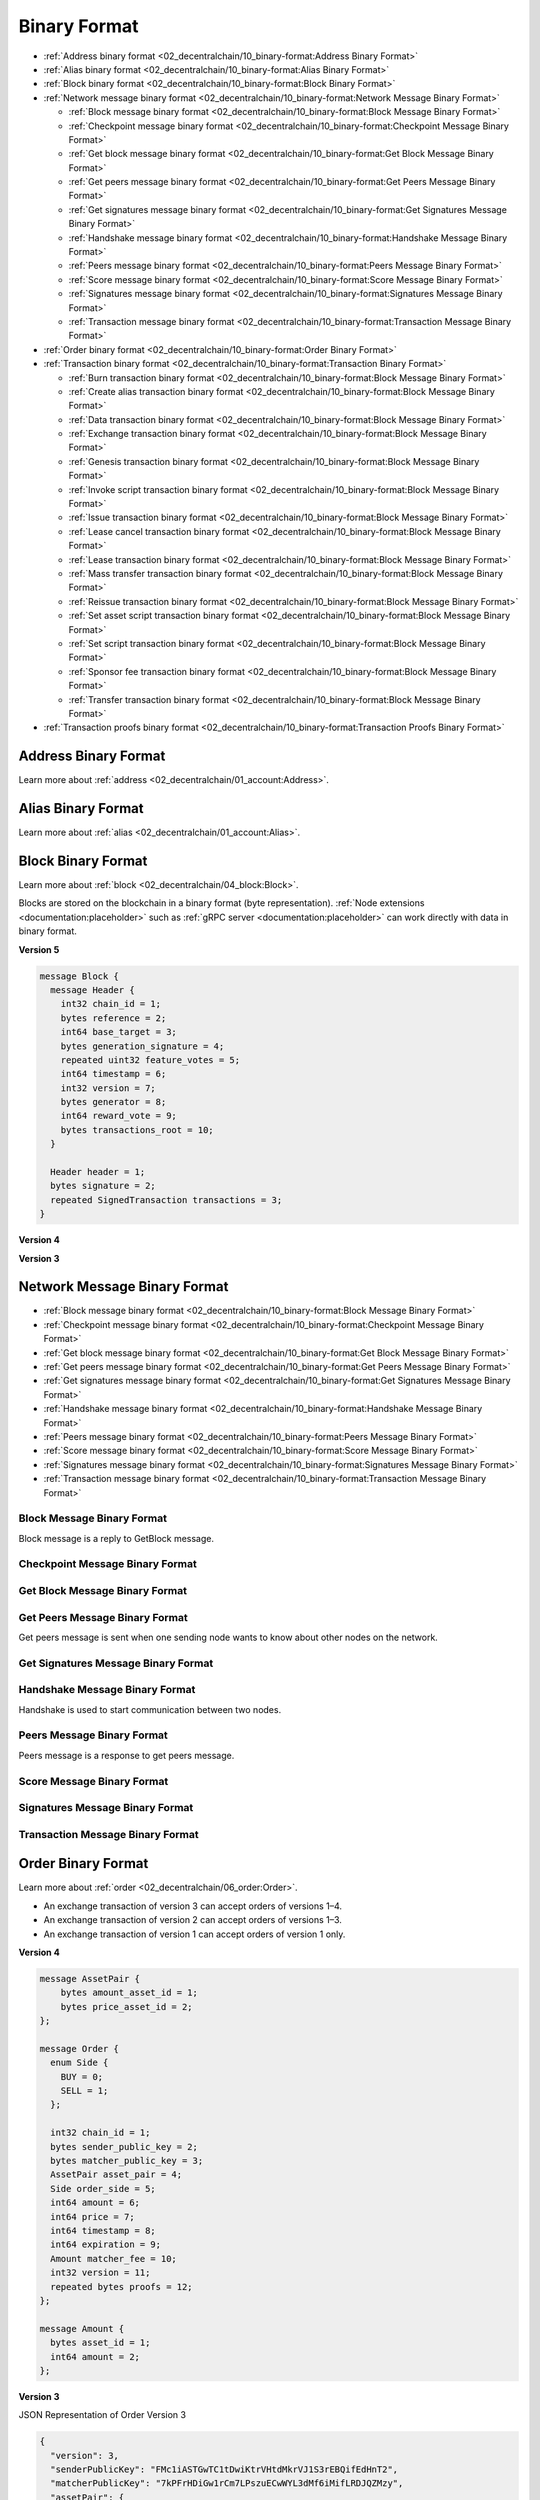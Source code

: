 *************
Binary Format
*************

* :ref:`Address binary format <02_decentralchain/10_binary-format:Address Binary Format>`
* :ref:`Alias binary format <02_decentralchain/10_binary-format:Alias Binary Format>`
* :ref:`Block binary format <02_decentralchain/10_binary-format:Block Binary Format>`
* :ref:`Network message binary format <02_decentralchain/10_binary-format:Network Message Binary Format>`

  * :ref:`Block message binary format <02_decentralchain/10_binary-format:Block Message Binary Format>`
  * :ref:`Checkpoint message binary format <02_decentralchain/10_binary-format:Checkpoint Message Binary Format>`
  * :ref:`Get block message binary format <02_decentralchain/10_binary-format:Get Block Message Binary Format>`
  * :ref:`Get peers message binary format <02_decentralchain/10_binary-format:Get Peers Message Binary Format>`
  * :ref:`Get signatures message binary format <02_decentralchain/10_binary-format:Get Signatures Message Binary Format>`
  * :ref:`Handshake message binary format <02_decentralchain/10_binary-format:Handshake Message Binary Format>`
  * :ref:`Peers message binary format <02_decentralchain/10_binary-format:Peers Message Binary Format>`
  * :ref:`Score message binary format <02_decentralchain/10_binary-format:Score Message Binary Format>`
  * :ref:`Signatures message binary format <02_decentralchain/10_binary-format:Signatures Message Binary Format>`
  * :ref:`Transaction message binary format <02_decentralchain/10_binary-format:Transaction Message Binary Format>`

* :ref:`Order binary format <02_decentralchain/10_binary-format:Order Binary Format>`
* :ref:`Transaction binary format <02_decentralchain/10_binary-format:Transaction Binary Format>`

  * :ref:`Burn transaction binary format <02_decentralchain/10_binary-format:Block Message Binary Format>`
  * :ref:`Create alias transaction binary format <02_decentralchain/10_binary-format:Block Message Binary Format>`
  * :ref:`Data transaction binary format <02_decentralchain/10_binary-format:Block Message Binary Format>`
  * :ref:`Exchange transaction binary format <02_decentralchain/10_binary-format:Block Message Binary Format>`
  * :ref:`Genesis transaction binary format <02_decentralchain/10_binary-format:Block Message Binary Format>`
  * :ref:`Invoke script transaction binary format <02_decentralchain/10_binary-format:Block Message Binary Format>`
  * :ref:`Issue transaction binary format <02_decentralchain/10_binary-format:Block Message Binary Format>`
  * :ref:`Lease cancel transaction binary format <02_decentralchain/10_binary-format:Block Message Binary Format>`
  * :ref:`Lease transaction binary format <02_decentralchain/10_binary-format:Block Message Binary Format>`
  * :ref:`Mass transfer transaction binary format <02_decentralchain/10_binary-format:Block Message Binary Format>`
  * :ref:`Reissue transaction binary format <02_decentralchain/10_binary-format:Block Message Binary Format>`
  * :ref:`Set asset script transaction binary format <02_decentralchain/10_binary-format:Block Message Binary Format>`
  * :ref:`Set script transaction binary format <02_decentralchain/10_binary-format:Block Message Binary Format>`
  * :ref:`Sponsor fee transaction binary format <02_decentralchain/10_binary-format:Block Message Binary Format>`
  * :ref:`Transfer transaction binary format <02_decentralchain/10_binary-format:Block Message Binary Format>`

* :ref:`Transaction proofs binary format <02_decentralchain/10_binary-format:Transaction Proofs Binary Format>`

Address Binary Format
=====================

Learn more about :ref:`address <02_decentralchain/01_account:Address>`.

.. csv-table:: Address Binary Format
  :file: ../_static/02_decentralchain/tables/035_Address-Binary-Format.csv 
  :header-rows: 1 
  :class: longtable
  :widths: 1 2 2 1 4

Alias Binary Format
===================

Learn more about :ref:`alias <02_decentralchain/01_account:Alias>`.

.. csv-table:: Alias Binary Format
  :file: ../_static/02_decentralchain/tables/036_Alias-Binary-Format.csv 
  :header-rows: 1 
  :class: longtable
  :widths: 1 2 2 2 4

Block Binary Format
===================

Learn more about :ref:`block <02_decentralchain/04_block:Block>`.

Blocks are stored on the blockchain in a binary format (byte representation). :ref:`Node extensions <documentation:placeholder>` such as :ref:`gRPC server <documentation:placeholder>` can work directly with data in binary format.

:strong:`Version 5`

.. code-block:: none

  message Block {
    message Header {
      int32 chain_id = 1;
      bytes reference = 2;
      int64 base_target = 3;
      bytes generation_signature = 4;
      repeated uint32 feature_votes = 5;
      int64 timestamp = 6;
      int32 version = 7;
      bytes generator = 8;
      int64 reward_vote = 9;
      bytes transactions_root = 10;
    }

    Header header = 1;
    bytes signature = 2;
    repeated SignedTransaction transactions = 3;
  }

.. csv-table:: Block Binary Format Version 5
  :file: ../_static/02_decentralchain/tables/037_Block-Binary-Format-V5.csv 
  :header-rows: 1 
  :class: longtable
  :widths: 1 3

:strong:`Version 4`

.. csv-table:: Block Binary Format Version 4
  :file: ../_static/02_decentralchain/tables/038_Block-Binary-Format-V4.csv 
  :header-rows: 1 
  :class: longtable
  :widths: 1 2 2 2 2

:strong:`Version 3`

.. csv-table:: Block Binary Format Version 3
  :file: ../_static/02_decentralchain/tables/039_Block-Binary-Format-V3.csv 
  :header-rows: 1 
  :class: longtable
  :widths: 1 2 2 2 2

Network Message Binary Format	
=============================

* :ref:`Block message binary format <02_decentralchain/10_binary-format:Block Message Binary Format>`
* :ref:`Checkpoint message binary format <02_decentralchain/10_binary-format:Checkpoint Message Binary Format>`
* :ref:`Get block message binary format <02_decentralchain/10_binary-format:Get Block Message Binary Format>`
* :ref:`Get peers message binary format <02_decentralchain/10_binary-format:Get Peers Message Binary Format>`
* :ref:`Get signatures message binary format <02_decentralchain/10_binary-format:Get Signatures Message Binary Format>`
* :ref:`Handshake message binary format <02_decentralchain/10_binary-format:Handshake Message Binary Format>`
* :ref:`Peers message binary format <02_decentralchain/10_binary-format:Peers Message Binary Format>`
* :ref:`Score message binary format <02_decentralchain/10_binary-format:Score Message Binary Format>`
* :ref:`Signatures message binary format <02_decentralchain/10_binary-format:Signatures Message Binary Format>`
* :ref:`Transaction message binary format <02_decentralchain/10_binary-format:Transaction Message Binary Format>`

Block Message Binary Format
---------------------------

Block message is a reply to GetBlock message.

.. csv-table:: Block Message Binary Format
  :file: ../_static/02_decentralchain/tables/040_Block-Message-Binary-Format.csv 
  :header-rows: 1 
  :class: longtable
  :widths: 1 2 1 1

Checkpoint Message Binary Format
--------------------------------

.. csv-table:: Checkpoint Message Binary Format
  :file: ../_static/02_decentralchain/tables/041_Checkpoint-Message-Binary-Format.csv 
  :header-rows: 1 
  :class: longtable
  :widths: 1 2 1 1

Get Block Message Binary Format
-------------------------------

.. csv-table:: Get Block Message Binary Format
  :file: ../_static/02_decentralchain/tables/042_Get-Block-Message-Binary-Format.csv 
  :header-rows: 1 
  :class: longtable
  :widths: 1 2 1 1

Get Peers Message Binary Format
-------------------------------

Get peers message is sent when one sending node wants to know about other nodes on the network.

.. csv-table:: Get Peers Message Binary Format
  :file: ../_static/02_decentralchain/tables/043_Get-Peers-Message-Binary-Format.csv 
  :header-rows: 1 
  :class: longtable
  :widths: 1 2 1 1

Get Signatures Message Binary Format
------------------------------------

.. csv-table:: Get Signatures Message Binary Format
  :file: ../_static/02_decentralchain/tables/044_Get-Signatures-Message-Binary-Format.csv 
  :header-rows: 1 
  :class: longtable
  :widths: 1 2 1 1

Handshake Message Binary Format
-------------------------------

Handshake is used to start communication between two nodes.

.. csv-table:: Handshake Message Binary Format
  :file: ../_static/02_decentralchain/tables/045_Handshake-Message-Binary-Format.csv 
  :header-rows: 1 
  :class: longtable
  :widths: 1 3 1 1

Peers Message Binary Format
---------------------------

Peers message is a response to get peers message.

.. csv-table:: Peers Message Binary Format
  :file: ../_static/02_decentralchain/tables/046_Peers-Message-Binary-Format.csv 
  :header-rows: 1 
  :class: longtable
  :widths: 1 2 1 1

Score Message Binary Format
---------------------------

.. csv-table:: Score Message Binary Format
  :file: ../_static/02_decentralchain/tables/047_Score-Message-Binary-Format.csv 
  :header-rows: 1 
  :class: longtable
  :widths: 1 2 1 1

Signatures Message Binary Format
--------------------------------

.. csv-table:: Signatures Message Binary Format
  :file: ../_static/02_decentralchain/tables/048_Signatures-Message-Binary-Format.csv 
  :header-rows: 1 
  :class: longtable
  :widths: 1 2 1 1

Transaction Message Binary Format
---------------------------------

.. csv-table:: Transaction Message Binary Format
  :file: ../_static/02_decentralchain/tables/049_Transaction-Message-Binary-Format.csv 
  :header-rows: 1 
  :class: longtable
  :widths: 1 2 1 1

Order Binary Format
===================

Learn more about :ref:`order <02_decentralchain/06_order:Order>`.

* An exchange transaction of version 3 can accept orders of versions 1–4.
* An exchange transaction of version 2 can accept orders of versions 1–3.
* An exchange transaction of version 1 can accept orders of version 1 only.

:strong:`Version 4`

.. code-block:: none

  message AssetPair {
      bytes amount_asset_id = 1;
      bytes price_asset_id = 2;
  };

  message Order {
    enum Side {
      BUY = 0;
      SELL = 1;
    };

    int32 chain_id = 1;
    bytes sender_public_key = 2;
    bytes matcher_public_key = 3;
    AssetPair asset_pair = 4;
    Side order_side = 5;
    int64 amount = 6;
    int64 price = 7;
    int64 timestamp = 8;
    int64 expiration = 9;
    Amount matcher_fee = 10;
    int32 version = 11;
    repeated bytes proofs = 12;
  };

  message Amount {
    bytes asset_id = 1;
    int64 amount = 2;
  };

.. csv-table:: Order Binary Format Version 4
  :file: ../_static/02_decentralchain/tables/050_Order-Binary-Format-V4.csv 
  :header-rows: 1 
  :class: longtable
  :widths: 1 1 4

:strong:`Version 3`

.. csv-table:: Order Binary Format Version 3
  :file: ../_static/02_decentralchain/tables/051_Order-Binary-Format-V3.csv 
  :header-rows: 1 
  :class: longtable
  :widths: 1 3 1 2 1 3

JSON Representation of Order Version 3

.. code-block:: none

  {
    "version": 3,
    "senderPublicKey": "FMc1iASTGwTC1tDwiKtrVHtdMkrVJ1S3rEBQifEdHnT2",
    "matcherPublicKey": "7kPFrHDiGw1rCm7LPszuECwWYL3dMf6iMifLRDJQZMzy",
    "assetPair": {
      "amountAsset": "BrjUWjndUanm5VsJkbUip8VRYy6LWJePtxya3FNv4TQa",
      "priceAsset": null
    },
    "orderType": "buy",
    "amount": 150000000,
    "timestamp": 1548660872383,
    "expiration": 1551252872383,
    "matcherFee": 300000,
    "proofs": [
      "YNPdPqEUGRW42bFyGqJ8VLHHBYnpukna3NSin26ERZargGEboAhjygenY67gKNgvP5nm5ZV8VGZW3bNtejSKGEa"
    ],
    "id": "Ho6Y16AKDrySs5VTa983kjg3yCx32iDzDHpDJ5iabXka",
    "sender": "3PEFvFmyyZC1n4sfNWq6iwAVhzUT87RTFcA",
    "price": 1799925005, 
  }

:strong:`Version 2`

.. csv-table:: Order Binary Format Version 2
  :file: ../_static/02_decentralchain/tables/052_Order-Binary-Format-V2.csv 
  :header-rows: 1 
  :class: longtable
  :widths: 1 3 3 2

:strong:`Version 1`

.. csv-table:: Order Binary Format Version 1
  :file: ../_static/02_decentralchain/tables/053_Order-Binary-Format-V1.csv 
  :header-rows: 1 
  :class: longtable
  :widths: 1 3 3 2

The price listed for amount asset in price asset :math:`* 10^8`. Expiration is order time to live, timestamp in future, max :math:`= 30` days in future. The signature is calculated from the following bytes:

.. csv-table:: Order Binary Format Version 1 Bytes
  :file: ../_static/02_decentralchain/tables/054_Order-Binary-Format-V1-Bytes.csv 
  :header-rows: 1 
  :class: longtable
  :widths: 1 3 3 2

Transaction Binary Format
=========================

Learn more about :ref:`transaction <02_decentralchain/03_transaction:Transaction>`.

Transactions are stored on the blockchain in a binary format (byte representation). :ref:`Node extensions <documentation:placeholder>` such as :ref:`gRPC server <documentation:placeholder>` can work directly with data in binary format.
The transaction signature and ID are also formed on the basis of the binary format, namely the transaction body bytes. The contents of transaction body bytes is given in the description of the binary format of each type and version of the transaction. Normally the transaction body bytes include all transaction fields, with the exception of the following fields:

* Transaction ID (it is not stored on the blockchain),
* Version flag,
* Proofs or signature, depending on the version of the transaction.

The guideline for generating a signature and ID is given in the :ref:`cryptographic practical details <02_decentralchain/09_protocol:Cryptographic Practical Details>` article. All strings are UTF-8 encoded.

Protobuf
--------

Protobuf facilitates the development of client libraries for the DecentralChain blockchain, as it avoids serialization errors and streamlines the creation of a correctly signed transaction. How to generate a transaction signature using protobuf:

* Download the `protocol buffers package <https://github.com/protocolbuffers/protobuf/releases/>`_ for your programming language. Generate the Transaction class on the basis of transaction.proto.
* Fill in the transaction fields.

   * Asset IDs should be specified in the binary format.
   * Addresses should be specified in the shortened binary format (without the first two and the last four bytes). See the :ref:`address binary format <02_decentralchain/10_binary-format:Address Binary Format>`) article.

* Serialize the transaction object to get transaction body bytes. Detailed instructions for various programming languages are provided in `protocol buffers tutorials <https://developers.google.com/protocol-buffers/docs/tutorials>`_.
* Generate the signature for the transaction body bytes with the Curve25519 function using sender private key bytes.

The byte representation of a transaction based on the protobuf schema must not contain default values. Make sure that your protocol buffers compiler does not write the field value when serializing if it is equal to the default value for this data type, otherwise the transaction signature will be invalid. Send the signed transaction to a node:

* If you use your own node and :ref:`gRPC server <documentation:placeholder>`, send the SignedTransaction object.
* If you use :ref:`Node REST API <documentation:placeholder>`, compose the JSON representation of the transaction and add the base58-encoded signature to the proof array. Send the transaction to a node using POST /transactions/broadcast method.

.. code-block:: none

  message SignedTransaction {
    Transaction transaction = 1;
    repeated bytes proofs = 2;
  }

  message Transaction {
    int32 chain_id = 1;
    bytes sender_public_key = 2;
    Amount fee = 3;
    int64 timestamp = 4;
    int32 version = 5;

    oneof data {
      GenesisTransactionData genesis = 101;
      PaymentTransactionData payment = 102;
      IssueTransactionData issue = 103;
      TransferTransactionData transfer = 104;
      ReissueTransactionData reissue = 105;
      BurnTransactionData burn = 106;
      ExchangeTransactionData exchange = 107;
      LeaseTransactionData lease = 108;
      LeaseCancelTransactionData lease_cancel = 109;
      CreateAliasTransactionData create_alias = 110;
      MassTransferTransactionData mass_transfer = 111;
      DataTransactionData data_transaction = 112;
      SetScriptTransactionData set_script = 113;
      SponsorFeeTransactionData sponsor_fee = 114;
      SetAssetScriptTransactionData set_asset_script = 115;
      InvokeScriptTransactionData invoke_script = 116;
      UpdateAssetInfoTransactionData update_asset_info = 117;
    };
  };

  message Amount {
    bytes asset_id = 1;
    int64 amount = 2;
  };

.. csv-table:: Transaction Binary Format
  :file: ../_static/02_decentralchain/tables/055_Transaction-Binary-Format.csv 
  :header-rows: 1 
  :class: longtable
  :widths: 1 2 3

The fields that depend on the type of transaction are described in the following articles:

* :ref:`Burn transaction binary format <02_decentralchain/10_binary-format:Burn Transaction Binary Format>`
* :ref:`Create alias transaction binary format <02_decentralchain/10_binary-format:Create Alias Transaction Binary Format>`
* :ref:`Data transaction binary format <02_decentralchain/10_binary-format:Data Transaction Binary Format>`
* :ref:`Exchange transaction binary format <02_decentralchain/10_binary-format:Exchange Transaction Binary Format>`
* :ref:`Genesis transaction binary format <02_decentralchain/10_binary-format:Genesis Transaction Binary Format>`
* :ref:`Invoke script transaction binary format <02_decentralchain/10_binary-format:Invoke Script Transaction Binary Format>`
* :ref:`Issue transaction binary format <02_decentralchain/10_binary-format:Issue Transaction Binary Format>`
* :ref:`Lease cancel transaction binary format <02_decentralchain/10_binary-format:Lease Cancel Transaction Binary Format>`
* :ref:`Lease transaction binary format <02_decentralchain/10_binary-format:Lease Transaction Binary Format>`
* :ref:`Mass transfer transaction binary format <02_decentralchain/10_binary-format:Mass Transfer Transaction Binary Format>`
* :ref:`Reissue transaction binary format <02_decentralchain/10_binary-format:Reissue Transaction Binary Format>`
* :ref:`Set asset script transaction binary format <02_decentralchain/10_binary-format:Set Asset Script Transaction Binary Format>`
* :ref:`Set script transaction binary format <02_decentralchain/10_binary-format:Set Script Transaction Binary Format>`
* :ref:`Sponsor fee transaction binary format <02_decentralchain/10_binary-format:Sponsor Fee Transaction Binary Format>`
* :ref:`Transfer transaction binary format <02_decentralchain/10_binary-format:Transfer Transaction Binary Format>`
* :ref:`Update asset info transaction binary format <02_decentralchain/10_binary-format:Update Asset Info Transaction Binary Format>`

Burn Transaction Binary Format
------------------------------

Learn more about :ref:`burn transaction <02_decentralchain/03_transaction:Burn Transaction>`.

:strong:`Version 3`

.. code-block:: none

  message BurnTransactionData {
    Amount asset_amount = 1;
  };

  message Amount {
    bytes asset_id = 1;
    int64 amount = 2;
  };

.. csv-table:: Burn Transaction Binary Format Version 3
  :file: ../_static/02_decentralchain/tables/056_Burn-Transaction-Binary-Format-V3.csv 
  :header-rows: 1 
  :class: longtable
  :widths: 2 1 3

:strong:`Version 2`

.. csv-table:: Burn Transaction Binary Format Version 2
  :file: ../_static/02_decentralchain/tables/057_Burn-Transaction-Binary-Format-V2.csv 
  :header-rows: 1 
  :class: longtable
  :widths: 1 1 1 1 1 3

The fields :math:`2`, :math:`3`, :math:`4`, :math:`5`, :math:`6`, :math:`7`, :math:`8` and :math:`9` are the transaction body bytes.

:strong:`JSON Representation of Transaction`

.. code-block:: none

  {
    "type":6,
    "id":"csr25XQHT1c965Fg7cY2vJ7XHYVsudPYrUbdaFqgaqL",
    "sender":"3P9QZNrHbyxXj8P9VrJZmVu2euodNtA11UW",
    "senderPublicKey":"9GaQj7gktEiiS1TTTjGbVjU9bva3AbCiawZ11qFZenBX",
    "fee":100000,
    "feeAssetId":null,
    "timestamp":1548660675277,
    "proofs": [
      "61jCivdv3KTuTY6QHgxt4jaGrXcszWg3vb9TmUR26xv7mjWWwjyqs7X5VDUs9c2ksndaPogmdunHDdjWCuG1GGhh"
    ],
    "version":2,
    "assetId":"FVxhjrxZYTFCa9Bd4JYhRqXTjwKuhYbSAbD2DWhsGidQ",
    "amount":9999,
    "chainId":87,
    "height":1370971
  }

:strong:`Version 1`

.. csv-table:: Burn Transaction Binary Format Version 1
  :file: ../_static/02_decentralchain/tables/058_Burn-Transaction-Binary-Format-V1.csv 
  :header-rows: 1 
  :class: longtable
  :widths: 1 2 2 1 1

The fields :math:`1`, :math:`2`, :math:`3`, :math:`4`, :math:`5` and :math:`6` are the transaction body bytes.

Create Alias Transaction Binary Format
--------------------------------------

Learn more about :ref:`create alias transaction <02_decentralchain/03_transaction:Create Alias Transaction>`.

:strong:`Version 3`

.. code-block:: none

  message CreateAliasTransactionData {
    string alias = 1;
  };

.. csv-table:: Create Alias Transaction Binary Format Version 3
  :file: ../_static/02_decentralchain/tables/059_Create-Alias-Transaction-Binary-Format-V3.csv 
  :header-rows: 1 
  :class: longtable
  :widths: 1 2 1

:strong:`Version 2`

.. csv-table:: Create Alias Transaction Binary Format Version 2
  :file: ../_static/02_decentralchain/tables/060_Create-Alias-Transaction-Binary-Format-V2.csv 
  :header-rows: 1 
  :class: longtable
  :widths: 1 1 1 1 1 3

The fields :math:`2`, :math:`3`, :math:`4`, :math:`5`, :math:`6`, :math:`7` and :math:`8` are the transaction body bytes.   

:strong:`JSON Representation of Transaction`

.. code-block:: none

  {
    "type":10,
    "id":"5CZV9RouJs7uaRkZY741WDy9zV69npX1FTZqxo5fsryL",
    "sender":"3PNaua1fMrQm4TArqeTuakmY1u985CgMRk6",
    "senderPublicKey":"B3f8VFh6T2NGT26U7rHk2grAxn5zi9iLkg4V9uxG6C8q",
    "fee":100000,
    "feeAssetId":null,
    "timestamp":1548666019772,
    "proofs": [
      "3cUM8Eq5KfmbS6q1qHDfzhX98YzER1ocnVjVAHG9HSkQdw86zjqxUfmsUPVwnVgwu5zatt3ETLnNFteobRMyR8bY"
    ],
    "version":2,
    "alias":"2.1.0a",
    "height":1371063
  }

:strong:`Version 1`

.. csv-table:: Create Alias Transaction Binary Format Version 1
  :file: ../_static/02_decentralchain/tables/061_Create-Alias-Transaction-Binary-Format-V1.csv 
  :header-rows: 1 
  :class: longtable
  :widths: 1 2 2 2 2

The fields :math:`1`, :math:`2`, :math:`3`, :math:`4`, :math:`5` and :math:`6` are the transaction body bytes.

Data Transaction Binary Format
------------------------------

Learn more about :ref:`data transaction <02_decentralchain/03_transaction:Data Transaction>`.

:strong:`Version 2`

.. csv-table:: Data Transaction Binary Format Version 2
  :file: ../_static/02_decentralchain/tables/062_Data-Transaction-Binary-Format-V2.csv 
  :header-rows: 1 
  :class: longtable
  :widths: 1 1 3

The maximum number of entries is :math:`100`. The maximum data size (keys + values) is :math:`165,890` bytes.

:strong:`JSON Representation of Transaction`

.. code-block:: none

  {
    "type":12,
    "id":"EByjQAWDRGrmc8uy7xRGy2zsQXZQq59bav7h8oTTJyHC",
    "sender":"3PLZcCJyYQnfWfzhKXRA4rteCQC9J1ewf5K",
    "senderPublicKey":"BQMVwAHwf2WEEwRsCxtMVcSLrXUhJ3XtCLmSptLx2e6L",
    "fee":600000,
    "feeAssetId":null,
    "timestamp":1532116120299,
    "proofs": [
      "PZiAGq2ssi1ojh2Cc9dWrzmbuw9nJif2omsQ4dvonU31oiwsJQGbZiio3LG28otatFfFbHPfcX1JVCHwP5i4mKy"
    ],
    "version":1,
    "data": [
      {"key":"4900","type":"integer","value":24010000},{"key":"4901","type":"integer","value":24019801},
      {"key":"4902","type":"integer","value":24029604},{"key":"4903","type":"integer","value":24039409},
      {"key":"4904","type":"integer","value":24049216},{"key":"4905","type":"integer","value":24059025},
      {"key":"4906","type":"integer","value":24068836},{"key":"4907","type":"integer","value":24078649},
      {"key":"4908","type":"integer","value":24088464},{"key":"4909","type":"integer","value":24098281},
      {"key":"4910","type":"integer","value":24108100},{"key":"4911","type":"integer","value":24117921},
      {"key":"4912","type":"integer","value":24127744},{"key":"4913","type":"integer","value":24137569},
      {"key":"4914","type":"integer","value":24147396},{"key":"4915","type":"integer","value":24157225},
      {"key":"4916","type":"integer","value":24167056},{"key":"4917","type":"integer","value":24176889},
      {"key":"4918","type":"integer","value":24186724},{"key":"4919","type":"integer","value":24196561},
      {"key":"4920","type":"integer","value":24206400},{"key":"4921","type":"integer","value":24216241},
      {"key":"4922","type":"integer","value":24226084},{"key":"4923","type":"integer","value":24235929},
      {"key":"4924","type":"integer","value":24245776},{"key":"4925","type":"integer","value":24255625},
      {"key":"4926","type":"integer","value":24265476},{"key":"4927","type":"integer","value":24275329},
      {"key":"4928","type":"integer","value":24285184},{"key":"4929","type":"integer","value":24295041},
      {"key":"4930","type":"integer","value":24304900},{"key":"4931","type":"integer","value":24314761},
      {"key":"4932","type":"integer","value":24324624},{"key":"4933","type":"integer","value":24334489},
      {"key":"4934","type":"integer","value":24344356},{"key":"4935","type":"integer","value":24354225},
      {"key":"4936","type":"integer","value":24364096},{"key":"4937","type":"integer","value":24373969},
      {"key":"4938","type":"integer","value":24383844},{"key":"4939","type":"integer","value":24393721},
      {"key":"4940","type":"integer","value":24403600},{"key":"4941","type":"integer","value":24413481},
      {"key":"4942","type":"integer","value":24423364},{"key":"4943","type":"integer","value":24433249},
      {"key":"4944","type":"integer","value":24443136},{"key":"4945","type":"integer","value":24453025},
      {"key":"4946","type":"integer","value":24462916},{"key":"4947","type":"integer","value":24472809},
      {"key":"4948","type":"integer","value":24482704},{"key":"4949","type":"integer","value":24492601},
      {"key":"4950","type":"integer","value":24502500},{"key":"4951","type":"integer","value":24512401},
      {"key":"4952","type":"integer","value":24522304},{"key":"4953","type":"integer","value":24532209},
      {"key":"4954","type":"integer","value":24542116},{"key":"4955","type":"integer","value":24552025},
      {"key":"4956","type":"integer","value":24561936},{"key":"4957","type":"integer","value":24571849},
      {"key":"4958","type":"integer","value":24581764},{"key":"4959","type":"integer","value":24591681},
      {"key":"4960","type":"integer","value":24601600},{"key":"4961","type":"integer","value":24611521},
      {"key":"4962","type":"integer","value":24621444},{"key":"4963","type":"integer","value":24631369},
      {"key":"4964","type":"integer","value":24641296},{"key":"4965","type":"integer","value":24651225},
      {"key":"4966","type":"integer","value":24661156},{"key":"4967","type":"integer","value":24671089},
      {"key":"4968","type":"integer","value":24681024},{"key":"4969","type":"integer","value":24690961},
      {"key":"4970","type":"integer","value":24700900},{"key":"4971","type":"integer","value":24710841},
      {"key":"4972","type":"integer","value":24720784},{"key":"4973","type":"integer","value":24730729},
      {"key":"4974","type":"integer","value":24740676},{"key":"4975","type":"integer","value":24750625},
      {"key":"4976","type":"integer","value":24760576},{"key":"4977","type":"integer","value":24770529},
      {"key":"4978","type":"integer","value":24780484},{"key":"4979","type":"integer","value":24790441},
      {"key":"4980","type":"integer","value":24800400},{"key":"4981","type":"integer","value":24810361},
      {"key":"4982","type":"integer","value":24820324},{"key":"4983","type":"integer","value":24830289},
      {"key":"4984","type":"integer","value":24840256},{"key":"4985","type":"integer","value":24850225},
      {"key":"4986","type":"integer","value":24860196},{"key":"4987","type":"integer","value":24870169},
      {"key":"4988","type":"integer","value":24880144},{"key":"4989","type":"integer","value":24890121},
      {"key":"4990","type":"integer","value":24900100},{"key":"4991","type":"integer","value":24910081},
      {"key":"4992","type":"integer","value":24920064},{"key":"4993","type":"integer","value":24930049},
      {"key":"4994","type":"integer","value":24940036},{"key":"4995","type":"integer","value":24950025},
      {"key":"4996","type":"integer","value":24960016},{"key":"4997","type":"integer","value":24970009},
      {"key":"4998","type":"integer","value":24980004},{"key":"4999","type":"integer","value":24990001}
    ],
    "height":1091300
  }

:strong:`Version 1`

.. csv-table:: Data Transaction Binary Format Version 1
  :file: ../_static/02_decentralchain/tables/063_Data-Transaction-Binary-Format-V1.csv 
  :header-rows: 1 
  :class: longtable
  :widths: 1 1 1 1 1 3

The fields :math:`1`, :math:`2`, :math:`3`, :math:`4`, :math:`5`, :math:`6.1`, :math:`6.2`, :math:`6.3`, :math:`6.4`, :math:`6.5`, :math:`6.6`, :math:`6.7`, :math:`6.8`, :math:`6.9`, :math:`6.10`, :math:`6.[5 × N - 4]`, :math:`6.[5 × N - 3]`, :math:`6.[5 × N - 2]`, :math:`6.[5 × N - 1]`, :math:`6.[5 × N]`, :math:`7` and :math:`8` are the transaction body bytes. The maximum number of records is :math:`100`. The maximum size of transaction body bytes is  :math:`153,600` bytes.

Exchange Transaction Binary Format
----------------------------------

Learn more about :ref:`exchange transaction <02_decentralchain/03_transaction:Exchange Transaction>`.

:strong:`Version 3`

Exchange transaction of version 3 can accept orders of versions 1 –4.

.. code-block:: none

  message ExchangeTransactionData {
    int64 amount = 1;
    int64 price = 2;
    int64 buy_matcher_fee = 3;
    int64 sell_matcher_fee = 4;
    repeated Order orders = 5;
  };

.. csv-table:: Exchange Transaction Binary Format Version 3
  :file: ../_static/02_decentralchain/tables/064_Exchange-Transaction-Binary-Format-V3.csv 
  :header-rows: 1 
  :class: longtable
  :widths: 1 1 3

:strong:`Version 2`

Transaction version 2 can accept orders of version 1, 2 and 3.

.. csv-table:: Exchange Transaction Binary Format Version 2
  :file: ../_static/02_decentralchain/tables/065_Exchange-Transaction-Binary-Format-V2.csv 
  :header-rows: 1 
  :class: longtable
  :widths: 1 1 1 1 1 3

The fields :math:`1`, :math:`2`, :math:`3`, :math:`4.1`, :math:`4.2`, :math:`4.3`, :math:`5.1`, :math:`5.2`, :math:`5.3`, :math:`6`, :math:`6.6`, :math:`7`, :math:`8`, :math:`9`, :math:`10` and :math:`11` are the transaction body bytes. 

:strong:`JSON Representation of Transaction`

.. code-block:: none

 {
    "type":6,
    "id":"csr25XQHT1c965Fg7cY2vJ7XHYVsudPYrUbdaFqgaqL",
    "sender":"3P9QZNrHbyxXj8P9VrJZmVu2euodNtA11UW",
    "senderPublicKey":"9GaQj7gktEiiS1TTTjGbVjU9bva3AbCiawZ11qFZenBX",
    "fee":100000,
    "feeAssetId":null,
    "timestamp":1548660675277,
    "proofs": [
      "61jCivdv3KTuTY6QHgxt4jaGrXcszWg3vb9TmUR26xv7mjWWwjyqs7X5VDUs9c2ksndaPogmdunHDdjWCuG1GGhh"
    ],
    "version":2,
    "assetId":"FVxhjrxZYTFCa9Bd4JYhRqXTjwKuhYbSAbD2DWhsGidQ",
    "amount":9999,
    "chainId":87,
    "height":1370971
  }

:strong:`Version 1`

Transaction version 1 can accept orders of version 1 only.

.. csv-table:: Exchange Transaction Binary Format Version 1
  :file: ../_static/02_decentralchain/tables/066_Exchange-Transaction-Binary-Format-V1.csv 
  :header-rows: 1 
  :class: longtable
  :widths: 1 1 1 1 3

The fields :math:`1`, :math:`2`, :math:`3`, :math:`4`, :math:`5`, :math:`6`, :math:`7`, :math:`8`, :math:`9`, :math:`10` and :math:`11` are the transaction body bytes. 

Genesis Transaction Binary Format
---------------------------------

Learn more about :ref:`genesis transaction <02_decentralchain/03_transaction:Genesis Transaction>`.

.. csv-table:: Genesis Transaction Binary Format
  :file: ../_static/02_decentralchain/tables/067_Genesis-Transaction-Binary-Format.csv 
  :header-rows: 1 
  :class: longtable
  :widths: 1 2 1 1 1 2

:strong:`JSON Representation of Transaction`

.. code-block:: none

  {
    "type":1,
    "id":"2DVtfgXjpMeFf2PQCqvwxAiaGbiDsxDjSdNQkc5JQ74eWxjWFYgwvqzC4dn7iB1AhuM32WxEiVi1SGijsBtYQwn8",
    "fee":0,
    "timestamp":1465742577614,
    "signature":"2DVtfgXjpMeFf2PQCqvwxAiaGbiDsxDjSdNQkc5JQ74eWxjWFYgwvqzC4dn7iB1AhuM32WxEiVi1SGijsBtYQwn8",
    "recipient":"3PAWwWa6GbwcJaFzwqXQN5KQm7H96Y7SHTQ",
    "amount":9999999500000000,
    "height":1
  }

Invoke Script Transaction Binary Format
---------------------------------------

Learn more about :ref:`invoke script transaction <02_decentralchain/03_transaction:Invoke Script Transaction>`.

:strong:`Version 2`

.. code-block:: none

  message InvokeScriptTransactionData {
    Recipient d_app = 1;
    bytes function_call = 2;
    repeated Amount payments = 3;
  };

  message Recipient {
    oneof recipient {
      bytes public_key_hash = 1;
      string alias = 2;
    };
  };

  message Amount {
    bytes asset_id = 1;
    int64 amount = 2;
  };

.. csv-table:: Invoke Script Transaction Binary Format Version 2
  :file: ../_static/02_decentralchain/tables/068_Invoke-Script-Transaction-Binary-Format-V2.csv 
  :header-rows: 1 
  :class: longtable
  :widths: 1 1 3

The maximum size of d_app + function_call + payments is :math:`5120` bytes.

:strong:`JSON Representation of Transaction`

.. code-block:: none

  {
    "type":16,
    "id":"7CVjf5KGRRYj6UyTC2Etuu4cUxx9qQnCJox8vw9Gy9yq",
    "sender":"3P5rWeMzoaGBrXJDMifQDDjCMKWJGKTiVJU",
    "senderPublicKey":"4kKN9G7cZXGQujLQm9ss5gqB7TKX4A9jtFGt7DnHUoQ6",
    "fee":500000,
    "feeAssetId":null,
    "timestamp":1565537422938,
    "proofs": [
      "28s21sisoa7yHWWmmX8U78fbNHW4KXAS9GHD8XmaN77gJxbnP2Q3DssNWpmSQ6hBq6xS985W4YiTmgvENhfWPNt5"
    ],
    "version":1,
    "dApp":"3PJbknfXMsJzZmksmsKSMz56tVdDqF5GdNM",
    "payment":[],
    "call": {
      "function":"returnSellVST",
      "args": [
        {
          "type":"string",
          "value":"GiEBRfGhEeGqhPmLCjwJcYuakyvaz2GHGCfCzuinSKD"
        }
      ]
    },
    "height":1656369,
    "stateChanges": {
      "data": [
        {
          "key":"sell_GiEBRfGhEeGqhPmLCjwJcYuakyvaz2GHGCfCzuinSKD_spent",
          "type":"integer",
          "value":10000000000
        }
      ],
      "transfers": [
        {
          "address":"3P5rWeMzoaGBrXJDMifQDDjCMKWJGKTiVJU",
          "asset":"4LHHvYGNKJUg5hj65aGD5vgScvCBmLpdRFtjokvCjSL8",
          "amount":10000000000
        }
      ],
      "issues":[],
      "reissues":[],
      "burns":[],
      "sponsorFees":[],
      "leases":[],
      "leaseCancels":[],
      "invokes":[]
    }
  }

:strong:`Version 1`

.. csv-table:: Invoke Script Transaction Binary Format Version 1
  :file: ../_static/02_decentralchain/tables/069_Invoke-Script-Transaction-Binary-Format-V1.csv 
  :header-rows: 1 
  :class: longtable
  :widths: 1 1 1 1 1 3

The maximum number of payments is :math:`10`.  The maximum size of transaction including proofs is :math:`5120` bytes.

Issue Transaction Binary Format
-------------------------------

Learn more about :ref:`issue transaction <02_decentralchain/03_transaction:Issue Transaction>`.

:strong:`Version 3`

.. code-block:: none

  message IssueTransactionData {
    string name = 1;
    string description = 2;
    int64 amount = 3;
    int32 decimals = 4;
    bool reissuable = 5;
    bytes script = 6;
  };

.. csv-table:: Issue Transaction Binary Format Version 3
  :file: ../_static/02_decentralchain/tables/070_Issue-Transaction-Binary-Format-V3.csv 
  :header-rows: 1 
  :class: longtable
  :widths: 1 1 3

:strong:`Version 2`

.. csv-table:: Issue Transaction Binary Format Version 2
  :file: ../_static/02_decentralchain/tables/071_Issue-Transaction-Binary-Format-V2.csv 
  :header-rows: 1 
  :class: longtable
  :widths: 1 1 1 1 1 3

The fields :math:`2`, :math:`3`, :math:`4`, :math:`5`, :math:`6.1`, :math:`6.2`, :math:`7.1`, :math:`7.2`, :math:`8`, :math:`9`, :math:`10`, :math:`11`, :math:`12`, :math:`13.1`, :math:`13.2` and :math:`13.3` are the transaction body bytes. 

:strong:`JSON Representation of Transaction`

.. code-block:: none

  {
    "type":3,
    "id":"FTQvw9zdYirRksUFCKDvor3hiu2NiUjXEPTDEcircqti",
    "sender":"3PPP59J1pToCk7fPs4d5EK5PoHJMeQRJCTb",
    "senderPublicKey":"E8Y8ywedRS9usVvvcuczn9hsSg1SNkQVBMcNeQEnjDTP",
    "fee":100000000,
    "feeAssetId":null,
    "timestamp":1548666518362,
    "proofs": [
      "3X7GpKW1ztto1aJN5tQNByaGZ9jGkaxZNo4BT268obZckbXuNQHGKjAUxtqcSEes5aZNMaQi2JYBGeKpcaPTxpSC"
    ],
    "version":2,
    "assetId":"FTQvw9zdYirRksUFCKDvor3hiu2NiUjXEPTDEcircqti",
    "name":"DCVN",
    "quantity":990000000000000000,
    "reissuable":false,
    "decimals":8,
    "description":"Tài chính cho nền dân chủ",
    "script":null,
    "chainId":87,
    "height":1371069
  }

:strong:`Version 1`

.. csv-table:: Issue Transaction Binary Format Version 1
  :file: ../_static/02_decentralchain/tables/072_Issue-Transaction-Binary-Format-V1.csv 
  :header-rows: 1 
  :class: longtable
  :widths: 1 2 1 1 1

The fields :math:`3`, :math:`4`, :math:`5.1`, :math:`5.2`, :math:`6.1`, :math:`6.2`, :math:`7`, :math:`8`, :math:`9`, :math:`10` and :math:`11` are the transaction body bytes. 

Lease Cancel Transaction Binary Format
--------------------------------------

Learn more about :ref:`lease cancel transaction <02_decentralchain/03_transaction:Lease Cancel Transaction>`

:strong:`Version 3`

.. code-block:: none

  message LeaseCancelTransactionData {
    bytes lease_id = 1;
  };
 
.. csv-table:: Lease Cancel Transaction Binary Format Version 3
  :file: ../_static/02_decentralchain/tables/073_Lease-Cancel-Transaction-Binary-Format-V3.csv 
  :header-rows: 1 
  :class: longtable
  :widths: 1 1 1

:strong:`Version 2`

.. csv-table:: Lease Cancel Transaction Binary Format Version 2
  :file: ../_static/02_decentralchain/tables/074_Lease-Cancel-Transaction-Binary-Format-V2.csv 
  :header-rows: 1 
  :class: longtable
  :widths: 1 1 1 1 1 3

The fields :math:`2`, :math:`3`, :math:`4`, :math:`5`, :math:`6`, :math:`7`, and :math:`8` are the transaction body bytes. 

:strong:`JSON Representation of Transaction`

.. code-block:: none

  {
    "type":9,
    "id":"7siEtrJAvmVzM1WDX6v9RN4qkiCtk7qQEeD5ZhE6955E",
    "sender":"3PMBXG13f89pq3WyJHHKX2m5zN6kt2CEkHQ",
    "senderPublicKey":"BEPNBjo9Pi9hJ3hVtxpwyEfXCW3qWUNk5dMD7aFdiHsa",
    "fee":100000,
    "feeAssetId":null,
    "timestamp":1548660629957,
    "proofs": [
      "3cqVVsaEDzBz367KTBFGgMXEYJ2r3yLWd4Ha8r3GzmAFsm2CZ3GeNW22wqxfK4LNRFgsM5kCWRVhf6gu2Nv6zVqW"
    ],
    "version":2,
    "leaseId":"BggRaeNCVmzuFGohzF4dQeYXSWr8i5zNSnGtdKc5eGrY",
    "chainId":87,
    "height":1370970,
    "lease": {
      "id":"BggRaeNCVmzuFGohzF4dQeYXSWr8i5zNSnGtdKc5eGrY",
      "originTransactionId":"BggRaeNCVmzuFGohzF4dQeYXSWr8i5zNSnGtdKc5eGrY",
      "sender":"3PMBXG13f89pq3WyJHHKX2m5zN6kt2CEkHQ",
      "recipient":"3PMWRsRDy882VR2viKPrXhtjAQx7ygQcnea",
      "amount":406813214,
      "height":1363095,
      "status":"canceled",
      "cancelHeight":1370970,
      "cancelTransactionId":"7siEtrJAvmVzM1WDX6v9RN4qkiCtk7qQEeD5ZhE6955E"
    }
  }

:strong:`Version 1`

.. csv-table:: Lease Cancel Transaction Binary Format Version 1
  :file: ../_static/02_decentralchain/tables/075_Lease-Cancel-Transaction-Binary-Format-V1.csv 
  :header-rows: 1 
  :class: longtable
  :widths: 1 3 1 1 2

The fields :math:`1`, :math:`2`, :math:`3`, :math:`4`, and :math:`5` are the transaction body bytes. 

Lease Transaction Binary Format
-------------------------------

Learn more about :ref:`lease transaction <02_decentralchain/03_transaction:Lease Transaction>`.

:strong:`Version 3`

.. code-block:: none

  message LeaseTransactionData {
    Recipient recipient = 1;
    int64 amount = 2;
  };
  
  message Recipient {
    oneof recipient {
      bytes public_key_hash = 1;
      string alias = 2;
    };
  };
 
.. csv-table:: Lease Transaction Binary Format Version 3
  :file: ../_static/02_decentralchain/tables/076_Lease-Transaction-Binary-Format-V3.csv 
  :header-rows: 1 
  :class: longtable
  :widths: 1 1 3

:strong:`Version 2`

.. csv-table:: Lease Transaction Binary Format Version 2
  :file: ../_static/02_decentralchain/tables/077_Lease-Transaction-Binary-Format-V2.csv 
  :header-rows: 1 
  :class: longtable
  :widths: 1 1 1 1 1 3

The fields :math:`2`, :math:`3`, :math:`4`, :math:`5`, :math:`6`, :math:`7`, :math:`8` and :math:`9` are the transaction body bytes. 

:strong:`JSON Representation of Transaction`

.. code-block:: none

  {
    "type":8,
    "id":"J6jZCzLpWJX8EDVhopKFx1mcbFizLGHVb44dvqPzH4QS",
    "sender":"3PMYNm8hshzCNjZ8GpPta5SyN7qBTEzS7Kw",
    "senderPublicKey":"GNswAY61mER5ZyUFeDBo1UyKGkPSSmmnd6yj7axN2n8f",
    "fee":100000,
    "feeAssetId":null,
    "timestamp":1548660916755,
    "proofs": [
      "2opTj7mGKXLRajkJ78wN4ctSWqTeWtvisHaR8BnL2amqJ2KB313BbcpDYJKcqr7o7EpYjL5tppMz2pGjUMWbJe9b"
    ],
    "version":2,
    "amount":14000000000,
    "recipient":"3PMWRsRDy882VR2viKPrXhtjAQx7ygQcnea",
    "height":1370973,
    "status":"canceled"
  }

:strong:`Version 1`

.. csv-table:: Lease Transaction Binary Format Version 1
  :file: ../_static/02_decentralchain/tables/078_Lease-Transaction-Binary-Format-V1.csv 
  :header-rows: 1 
  :class: longtable
  :widths: 1 2 2 1 3 

The fields :math:`1`, :math:`2`, :math:`3`, :math:`4`, :math:`5` and :math:`6` are the transaction body bytes. 

Mass Transfer Transaction Binary Format
---------------------------------------

Learn more about :ref:`mass transfer transaction <02_decentralchain/03_transaction:Mass Transfer Transaction>`.

:strong:`Version 2`

.. code-block:: none

  message MassTransferTransactionData {
    message Transfer {
      Recipient recipient = 1;
      int64 amount = 2;
    };
    bytes asset_id = 1;
    repeated Transfer transfers = 2;
    bytes attachment = 3;
  };

  message Recipient {
    oneof recipient {
      bytes public_key_hash = 1;
      string alias = 2;
    };
  }
 
.. csv-table:: Mass Transaction Binary Format Version 2
  :file: ../_static/02_decentralchain/tables/079_Mass-Transaction-Binary-Format-V2.csv 
  :header-rows: 1 
  :class: longtable
  :widths: 1 1 3 

The maximim number of transfers is :math:`100`.

:strong:`JSON Representation of Transaction`

.. code-block:: none

  {
    "type":11,
    "id":"3LRfudet7avpQcW1AdauiBGb8SSRAaoCugDzngDPLVcv",
    "sender":"3P2rvn2Hpz6pJcH8oPNrwLsetvYP852QQ2m",
    "senderPublicKey":"5DphrhGy6MM4N3yxfB2uR2oFUkp2MNMpSzhZ4uJEm3U1",
    "fee":5100000,
    "feeAssetId":null,
    "timestamp":1528973951321,
    "proofs": [
      "FmGBaWABAy5bif7Qia2LWQ5B4KNmBnbXETL1mE6XEy4AAMjftt3FrxAa8x2pZ9ux391oY5c2c6ZSDEM4nzrvJDo"
    ],
    "version":1,
    "assetId":"Fx2rhWK36H1nfXsiD4orNpBm2QG1JrMhx3eUcPVcoZm2",
    "attachment":"xZBWqm9Ddt5BJVFvHUaQwB7Dsj78UQ5HatQjD8VQKj4CHG48WswJxUUeHEDZJkHgt9LycUpHBFc8ENu8TF8vvnDJCgfy1NeKaUNydqy9vkACLZjSqaVmvfaM3NQB",
    "transferCount":6,
    "totalAmount":500000000000,
    "transfers": [
      {"recipient":"3PHnjQrdK389SbzwPEJHYKzhCqWvaoy3GQB","amount":5000000000},
      {"recipient":"3PGNLwUG2GPpw74teTAxXFLxgFt3T2uQJsF","amount":5000000000},
      {"recipient":"3P5kQneM9EdpVUbFLgefD385LLYTXY5J32c","amount":5000000000},
      {"recipient":"3P2j9FZyygnVDCQvmSc41VCAKwwCQm8QUhA","amount":5000000000},
      {"recipient":"3PNBZutLvMpjzxGAiQGqQuDyanhWyLi2Fhi","amount":5000000000},
      {"recipient":"3P84vdYxzDPFbS5zj9J6yCkmKKA2QMo1DKA","amount":5000000000},
    ],
    "height":1041197
  }

:strong:`Version 1`

.. csv-table:: Mass Transaction Binary Format Version 1
  :file: ../_static/02_decentralchain/tables/080_Mass-Transaction-Binary-Format-V1.csv 
  :header-rows: 1 
  :class: longtable
  :widths: 1 1 1 1 1 3 

The fields :math:`1`, :math:`2`, :math:`3`, :math:`4.1`, :math:`4.2`, :math:`5.1`, :math:`5.2`, :math:`5.3`, :math:`5.4`, :math:`5.5`, :math:`5.[2 × N]`, :math:`5.[2 × N + 1]`, :math:`6`, :math:`7`, :math:`8.1` and :math:`8.2` are the transaction body bytes. 

Reissue Transaction Binary Format
---------------------------------

Learn more about :ref:`reissue transaction <02_decentralchain/03_transaction:Reissue Transaction>`.

:strong:`Version 3`

.. code-block:: none

  message ReissueTransactionData {
    Amount asset_amount = 1;
    bool reissuable = 2;
  };

  message Amount {
    bytes asset_id = 1;
    int64 amount = 2;
  };

.. csv-table:: Reissue Transaction Binary Format Version 3
  :file: ../_static/02_decentralchain/tables/081_Reissue-Transaction-Binary-Format-V3.csv 
  :header-rows: 1 
  :class: longtable
  :widths: 1 1 3

:strong:`Version 2`

.. csv-table:: Reissue Transaction Binary Format Version 2
  :file: ../_static/02_decentralchain/tables/082_Reissue-Transaction-Binary-Format-V2.csv 
  :header-rows: 1 
  :class: longtable
  :widths: 1 2 1 1 1 3 


The fields :math:`2`, :math:`3`, :math:`4`, :math:`5`, :math:`6`, :math:`7`, :math:`8`, :math:`9` and :math:`10` are the transaction body bytes. 

:strong:`JSON Representation of Transaction`

.. code-block:: none

  {
    "type":5,
    "id":"27ETigYaHym2Zbdp4x1gnXnZPF1VJCqQpXmhszC35Qac",
    "sender":"3PLJciboJqgKsZWLj7k1VariHgre6uu4S2T",
    "senderPublicKey":"DjYEAb3NsQiB6QdmVAzkwJh7iLgUs3yDLf7oFEeuZjfM",
    "fee":100000000,
    "feeAssetId":null,
    "timestamp":1548521785933,
    "proofs": [
      "5mEveeUwBdBqe8naNoV5eAe5vj6fk8U743eHGkhxhs3v9PMsb3agHqpe4EtzpUFdpASJegXyjrGSbynZg557cnSq"
    ],
    "version":2,
    "assetId":"GA4gB3Lf3AQdF1vBCbqGMTeDrkUxY7L83xskRx6Z7kEH",
    "quantity":200000,
    "reissuable":true,
    "chainId":87,
    "height":1368623
  }

:strong:`Version 1`

 .. csv-table:: Reissue Transaction Binary Format Version 1
  :file: ../_static/02_decentralchain/tables/083_Reissue-Transaction-Binary-Format-V1.csv 
  :header-rows: 1 
  :class: longtable
  :widths: 1 2 2 1 3 

The fields :math:`3`, :math:`4`, :math:`5`, :math:`6`, :math:`7`, :math:`8` and :math:`9` are the transaction body bytes. 

Set Asset Script Transaction Binary Format
------------------------------------------

Learn more about :ref:`set asset script transaction <02_decentralchain/03_transaction:Set Asset Script Transaction>`.

:strong:`Version 2`

.. code-block:: none

  message SetAssetScriptTransactionData {
    bytes asset_id = 1;
    bytes script = 2;
  };

.. csv-table:: Set Asset Script Transaction Binary Format Version 2
  :file: ../_static/02_decentralchain/tables/084_Set-Asset-Transaction-Binary-Format-V2.csv 
  :header-rows: 1 
  :class: longtable
  :widths: 1 1 2

The maximim number of transfers is :math:`100`.

:strong:`JSON Representation of Transaction`

.. code-block:: none

  {
    "type":15,
    "id":"FwYSpmVDbWQ2BA5NCBZ9z5GSjY39PSyfNZzBayDiMA88",
    "sender":"3P67JUW8Djit7hMjKhADmn6CWvKPbRuh2sQ",
    "senderPublicKey":"AwQYJRHZNd9bvF7C13uwnPiLQfTzvDFJe7DTUXxzrGQS",
    "fee":100000000,
    "feeAssetId":null,
    "timestamp":1547201038106,
    "proofs": [
      "nzYhVKmRmd7BiFDDfrFVnY6Yo98xDGsKrBLWentF7ibe4P9cGWg4RtomHum2NEMBhuyZb5yjThcW7vsCLg7F8NQ"
    ],
    "version":1,
    "assetId":"7qJUQFxniMQx45wk12UdZwknEW9cDgvfoHuAvwDNVjYv",
    "script":"base64:AQa3b8tH",
    "chainId":87,
    "height":1346345
  }

:strong:`Version 1`

 .. csv-table:: Set Asset Script Transaction Binary Format Version 1
  :file: ../_static/02_decentralchain/tables/085_Set-Asset-Transaction-Binary-Format-V1.csv 
  :header-rows: 1 
  :class: longtable
  :widths: 1 2 1 1 1 3

The fields :math:`2`, :math:`3`, :math:`4`, :math:`5`, :math:`6`, :math:`7`, :math:`8`, :math:`9.1`, :math:`9.2` and :math:`9.3` are the transaction body bytes. 

Set Script Transaction Binary Format
------------------------------------

Learn more about :ref:`set script transaction <02_decentralchain/03_transaction:Set Script Transaction>`.

:strong:`Version 2`

.. code-block:: none

  message SetScriptTransactionData {
    bytes script = 1;
  };
 
.. csv-table:: Set Script Transaction Binary Format Version 2
  :file: ../_static/02_decentralchain/tables/086_Set-Script-Transaction-Binary-Format-V2.csv 
  :header-rows: 1 
  :class: longtable
  :widths: 1 1 1

:strong:`JSON Representation of Transaction`

.. code-block:: none

  {
    "type":13,
    "id":"8Nwjd2tcQWff3S9WAhBa7vLRNpNnigWqrTbahvyfMVrU",
    "sender":"3PBSduYkK7GQxVFWkKWMq8GQkVdAGX71hTx",
    "senderPublicKey":"3LZmDK7vuSBsDmFLxJ4qihZynUz8JF9e88dNu5fsus5p",
    "fee":2082496,
    "feeAssetId":null,
    "timestamp":1537973512182,
    "proofs": [
      "V45jPG1nuEnwaYb9jTKQCJpRskJQvtkBcnZ45WjZUbVdNTi1KijVikJkDfMNcEdSBF8oGDYZiWpVTdLSn76mV57"
    ],
    "version":1,
    "script":"base64:AQQAAAAEaW5hbAIAAAAESW5hbAQAAAAFZWxlbmECAAAAB0xlbnVza2EEAAAABGxvdmUCAAAAC0luYWxMZW51c2thCQAAAAAAAAIJAAEsAAAAAgUAAAAEaW5hbAUAAAAFZWxlbmEFAAAABGxvdmV4ZFt5",
    "chainId":87,
    "height":1190001
  }

:strong:`Version 1`

.. csv-table:: Set Script Transaction Binary Format Version 1
  :file: ../_static/02_decentralchain/tables/087_Set-Script-Transaction-Binary-Format-V1.csv 
  :header-rows: 1 
  :class: longtable
  :widths: 1 1 1 1 1 3 

Sponsor Fee Transaction Binary Format
-------------------------------------

Learn more about :ref:`sponsor fee transaction <02_decentralchain/03_transaction:Sponsor Fee Transaction>`.

:strong:`Version 2`

.. code-block:: none

  message SponsorFeeTransactionData {
    Amount min_fee = 1;
  };

  message Amount {
    bytes asset_id = 1;
    int64 amount = 2;
  };
 
.. csv-table:: Sponsor Fee Transaction Binary Format Version 2
  :file: ../_static/02_decentralchain/tables/088_Sponsor-Fee-Transaction-Binary-Format-V2.csv 
  :header-rows: 1 
  :class: longtable
  :widths: 1 1 3

:strong:`JSON Representation of Transaction`

.. code-block:: none

  {
    "type":14,
    "id":"7EL2XEGP1By427BeLcHPYeVnBzGsXen4egMAwQpWGBVR",
    "sender":"3PHrS6VNPRtUD8MHkfkmELavL8JnGtSq5sx",
    "senderPublicKey":"5v5D5pqzKGBejtvtEeyDJXG28iQwMViu1uuetEcyQp9v",
    "fee":100000000,
    "feeAssetId":null,
    "timestamp":1534448057070,
    "proofs": [
      "3Q4JS4ujrGxAqp8LMXR9zZJC4tJ7YHiTo4SvMgrPhufo2UtR5x9JAaCGDjEr7qWXFDPJk7vWL8eapQkS45Dx1kcb"
    ],
    "version":1,
    "assetId":"FN76goSi7hQn6gQ8aezKVwyDvhkWx5ekXbP3sNLWqavN",
    "minSponsoredAssetFee":10,
    "height":1130205
  }

:strong:`Version 1`

.. csv-table:: Sponsor Fee Transaction Binary Format Version 1
  :file: ../_static/02_decentralchain/tables/089_Sponsor-Fee-Transaction-Binary-Format-V1.csv 
  :header-rows: 1 
  :class: longtable
  :widths: 1 1 1 1 1 3 

The fields :math:`4`, :math:`5`, :math:`6`, :math:`7`, :math:`8`, :math:`9` and :math:`10` are the transaction body bytes. 

Transfer Transaction Binary Format
----------------------------------

Learn more about :ref:`transfer transaction <02_decentralchain/03_transaction:Transfer Transaction>`.

:strong:`Version 3`

.. code-block:: none

  message TransferTransactionData {
    Recipient recipient = 1;
    Amount amount = 2;
    bytes attachment = 3;
  };

  message Recipient {
    oneof recipient {
      bytes public_key_hash = 1;
      string alias = 2;
    };

  message Amount {
    bytes asset_id = 1;
    int64 amount = 2;
  };

.. csv-table:: Transfer Transaction Binary Format Version 3
  :file: ../_static/02_decentralchain/tables/090_Transfer-Transaction-Binary-Format-V3.csv 
  :header-rows: 1 
  :class: longtable
  :widths: 1 1 3 

:strong:`Version 2`

.. csv-table:: Transfer Transaction Binary Format Version 2
  :file: ../_static/02_decentralchain/tables/091_Transfer-Transaction-Binary-Format-V2.csv 
  :header-rows: 1 
  :class: longtable
  :widths: 1 1 1 1 1 3 

:strong:`JSON Representation of Transaction`

.. code-block:: none

  {
    "type":4,
    "id":"2UMEGNXwiRzyGykG8voDgxnwHA7w5aX5gmxdcf9DZZjL",
    "sender":"3PCeQD3nAyHmzDSYBUnSPDWf9qxqzVU2sjh",
    "senderPublicKey":"6kn1XPDh2XUjVAgznxNousHq3EnKKLx7BRWyJzVFU76J",
    "fee":100000,
    "feeAssetId":null,
    "timestamp":1583160322998,
    "proofs": [
      "2z5fnoigbsCBqRPWqTDeDmGJF6qJwnm2WLspen6c6qziTc73sBh9Kh81kPhUT9DGg7ANwqsXMxQauEvyw3RxNH7z"
    ],
    "version":2,
    "recipient":"3P45uRnyVygTnbEJNxc2CHLUiC4izQxbuuS",
    "assetId":"51LxAtwBXapvvTFSbbh4nLyWFxH6x8ocfNvrXxbTChze",
    "feeAsset":null,
    "amount":30077000000,
    "attachment":"2d6RhvQATwGbyv7dKT3L77758iJx",
    "height":1954598
  }

:strong:`Version 1`

.. csv-table:: Transfer Transaction Binary Format Version 1
  :file: ../_static/02_decentralchain/tables/092_Transfer-Transaction-Binary-Format-V1.csv 
  :header-rows: 1 
  :class: longtable
  :widths: 1 1 1 1 3 

Update Asset Info Transaction Binary Format
-------------------------------------------

Learn more about :ref:`update asset info transaction <02_decentralchain/03_transaction:Update Asset Info Transaction>`.

:strong:`Version 1`

.. code-block:: none

  message UpdateAssetInfoTransactionData {
    bytes asset_id = 1;
    string name = 2;
    string description = 3;
  }

.. csv-table:: Update Asset Transaction Binary Format Version 1
 :file: ../_static/02_decentralchain/tables/093_Update-Asset-Info-Transaction-Binary-Format-V1.csv
 :header-rows: 1 
 :class: longtable
 :widths: 1 1 1

Transaction Proofs Binary Format
================================

.. csv-table:: Transaction Proofs Binary Format
 :file: ../_static/02_decentralchain/tables/094_Transaction-Proofs-Binary-Format.csv
 :header-rows: 1 
 :class: longtable
 :widths: 1 3 3 1 3

The maximum number of proofs is :math:`8`.
